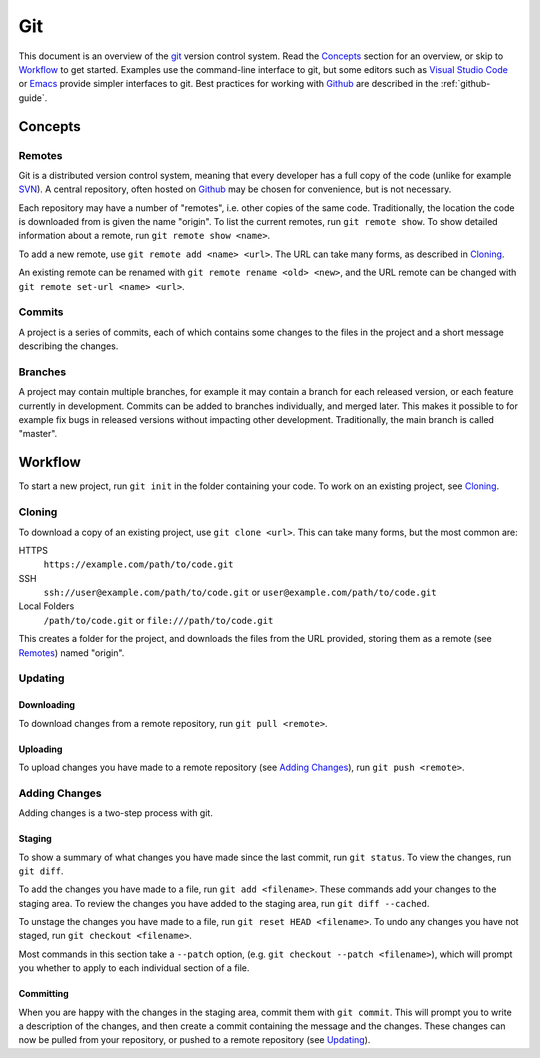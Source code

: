 .. _git-guide:

Git
===

This document is an overview of the git_ version control system. Read the
`Concepts`_ section for an overview, or skip to `Workflow`_ to get started.
Examples use the command-line interface to git, but some editors such as `Visual
Studio Code`_ or `Emacs`_ provide simpler interfaces to git. Best practices for
working with Github_ are described in the :ref:`github-guide`.

Concepts
++++++++

Remotes
-------

Git is a distributed version control system, meaning that every developer has a
full copy of the code (unlike for example `SVN`_). A central repository, often
hosted on Github_ may be chosen for convenience, but is not necessary.

Each repository may have a number of "remotes", i.e. other copies of the same
code. Traditionally, the location the code is downloaded from is given the name
"origin". To list the current remotes, run ``git remote show``. To show detailed
information about a remote, run ``git remote show <name>``.

To add a new remote, use ``git remote add <name> <url>``. The URL can take many
forms, as described in `Cloning`_.

An existing remote can be renamed with ``git remote rename <old> <new>``, and
the URL remote can be changed with ``git remote set-url <name> <url>``.

Commits
-------

A project is a series of commits, each of which contains some changes to the
files in the project and a short message describing the changes.

Branches
--------

A project may contain multiple branches, for example it may contain a branch for
each released version, or each feature currently in development. Commits can be
added to branches individually, and merged later. This makes it possible to for
example fix bugs in released versions without impacting other development.
Traditionally, the main branch is called "master".

Workflow
++++++++

To start a new project, run ``git init`` in the folder containing your code. To
work on an existing project, see `Cloning`_.

Cloning
-------

To download a copy of an existing project, use ``git clone <url>``. This can
take many forms, but the most common are:

HTTPS
  ``https://example.com/path/to/code.git``
SSH
  ``ssh://user@example.com/path/to/code.git`` or
  ``user@example.com/path/to/code.git``
Local Folders
  ``/path/to/code.git`` or ``file:///path/to/code.git``

This creates a folder for the project, and downloads the files from the URL
provided, storing them as a remote (see `Remotes`_) named "origin".

Updating
--------

Downloading
~~~~~~~~~~~

To download changes from a remote repository, run ``git pull <remote>``.

Uploading
~~~~~~~~~

To upload changes you have made to a remote repository (see `Adding Changes`_),
run ``git push <remote>``.

Adding Changes
--------------

Adding changes is a two-step process with git.

Staging
~~~~~~~

To show a summary of what changes you have made since the last commit, run ``git
status``. To view the changes, run ``git diff``.

To add the changes you have made to a file, run ``git add <filename>``. These
commands add your changes to the staging area. To review the changes you have
added to the staging area, run ``git diff --cached``.

To unstage the changes you have made to a file, run ``git reset HEAD
<filename>``. To undo any changes you have not staged, run ``git checkout
<filename>``.

Most commands in this section take a ``--patch`` option, (e.g. ``git
checkout --patch <filename>``), which will prompt you whether to apply to each
individual section of a file.

Committing
~~~~~~~~~~

When you are happy with the changes in the staging area, commit them with ``git
commit``. This will prompt you to write a description of the changes, and then
create a commit containing the message and the changes. These changes can now be
pulled from your repository, or pushed to a remote repository (see `Updating`_).


.. _git: https://git-scm.com/
.. _Github: https://github.com
.. _git-clone: https://git-scm.com/docs/git-clone
.. _Visual Studio Code: https://code.visualstudio.com/
.. _Emacs: https://www.gnu.org/software/emacs/
.. _SVN: https://subversion.apache.org/
